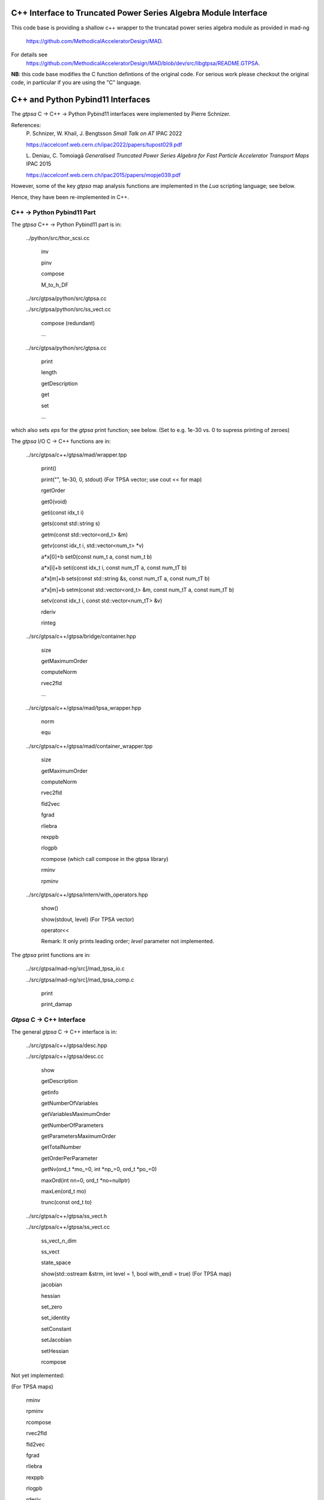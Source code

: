 C++ Interface to Truncated Power Series Algebra Module Interface
=================================================================

This code base is providing a shallow c++ wrapper to the
truncatad power series algebra module as provided in mad-ng
	https://github.com/MethodicalAcceleratorDesign/MAD.

For details see
	https://github.com/MethodicalAcceleratorDesign/MAD/blob/dev/src/libgtpsa/README.GTPSA.


**NB**: this code base modifies the C function defintions of the original code.
For serious work please checkout the original code, in particular if you are using the "C" language.

C++ and Python Pybind11 Interfaces
==================================

The *gtpsa* C -> C++ -> Python Pybind11 interfaces were implemented by Pierre Schnizer.

References:
	P\. Schnizer, W. Khail, J. Bengtsson *Small Talk on AT* IPAC 2022

	https://accelconf.web.cern.ch/ipac2022/papers/tupost029.pdf

	L\. Deniau, C. Tomoiagă *Generalised Truncated Power Series Algebra for Fast Particle Accelerator Transport Maps* IPAC 2015

	https://accelconf.web.cern.ch/ipac2015/papers/mopje039.pdf

However, some of the key *gtpsa* map analysis functions are implemented in the *Lua* scripting language; see below.

Hence, they have been re-implemented in C++.

C++ -> Python Pybind11 Part
---------------------------
The *gtpsa* C++ -> Python Pybind11 part is in:

	../python/src/thor_scsi.cc

		inv

		pinv

		compose

		M_to_h_DF

	../src/gtpsa/python/src/gtpsa.cc

	../src/gtpsa/python/src/ss_vect.cc

		compose (redundant)

		...

	../src/gtpsa/python/src/gtpsa.cc

		print

		length

		getDescription

		get

		set

		...

which also sets *eps* for the *gtpsa* print function; see below.
(Set to e.g. 1e-30 vs. 0 to supress printing of zeroes)

The *gtpsa* I/O C -> C++ functions are in:

	../src/gtpsa/c++/gtpsa/mad/wrapper.tpp

		print()

		print("", 1e-30, 0, stdout) (For TPSA vector; use cout << for map)

		rgetOrder

		get0(void)

		geti(const idx_t i)

		gets(const std::string s)

		getm(const std::vector<ord_t> &m)

		getv(const idx_t i, std::vector<num_t> *v)

		a*x[0]+b
		set0(const num_t a, const num_t b)

		a*x[i]+b
		seti(const idx_t i, const num_tT a, const num_tT b)

		a*x[m]+b
		sets(const std::string &s, const num_tT a, const num_tT b)

		a*x[m]+b
		setm(const std::vector<ord_t> &m, const num_tT a, const num_tT b)

		setv(const idx_t i, const std::vector<num_tT> &v)

		rderiv

		rinteg

	../src/gtpsa/c++/gtpsa/bridge/container.hpp

		size

		getMaximumOrder

		computeNorm

		rvec2fld

		...

	../src/gtpsa/c++/gtpsa/mad/tpsa_wrapper.hpp

		norm

		equ

	../src/gtpsa/c++/gtpsa/mad/container_wrapper.tpp

		size

		getMaximumOrder

		computeNorm

		rvec2fld

		fld2vec

		fgrad

		rliebra

		rexppb

		rlogpb

		rcompose (which call compose in the gtpsa library)

		rminv

		rpminv

	../src/gtpsa/c++/gtpsa/intern/with_operators.hpp

		show()

		show(stdout, level) (For TPSA vector)

		operator<<

		Remark: It only prints leading order; *level* parameter not implemented.

The *gtpsa* print functions are in:

	../src/gtpsa/mad-ng/src]/mad_tpsa_io.c

	../src/gtpsa/mad-ng/src]/mad_tpsa_comp.c

		print

		print_damap

*Gtpsa* C -> C++ Interface
------------------------
The general *gtpsa* C -> C++ interface is in:

	../src/gtpsa/c++/gtpsa/desc.hpp

	../src/gtpsa/c++/gtpsa/desc.cc

		show

		getDescription

		getinfo

		getNumberOfVariables

		getVariablesMaximumOrder

		getNumberOfParameters

		getParametersMaximumOrder

		getTotalNumber

		getOrderPerParameter

		getNv(ord_t *mo_=0, int *np_=0, ord_t *po_=0)

		maxOrd(int nn=0, ord_t *no=nullptr)

		maxLen(ord_t mo)

		trunc(const ord_t to)


	../src/gtpsa/c++/gtpsa/ss_vect.h

	../src/gtpsa/c++/gtpsa/ss_vect.cc

		ss_vect_n_dim

		ss_vect

		state_space

		show(std::ostream &strm, int level = 1, bool with_endl = true) (For TPSA map)

		jacobian

		hessian

		set_zero

		set_identity

		setConstant

		setJacobian

		setHessian

		rcompose

Not yet implemented:

(For TPSA maps)

	rminv

	rpminv

	rcompose

	rvec2fld

	fld2vec

	fgrad

	rliebra

	rexppb

	rlogpb

	rderiv

	../src/gtpsa/c++/gtpsa/lielib.cc

		inv

		pinv

		compose

		M_to_h_DF

TPSA descriptor operations are in:

	../src/gtpsa/mad-ng/src/mad_desc.h

	../src/gtpsa/mad-ng/src/mad_desc.c

TPSA vector operations are in:

	../src/gtpsa/mad-ng/src/mad_tpsa.h

	../src/gtpsa/mad-ng/src/mad_tpsa_ops.c

		add

		sub

		...

		integ

		deriv

		poisbra

		...

		print

		...

		cutord

TPSA map operations are in:

	../src/gtpsa/mad-ng/src/mad_tpsa_comp.c

		Local

		print_damap

		Public

		compose

		translate

		eval


	../src/gtpsa/mad-ng/src]/mad_tpsa_comp_s.tc

		compose

	../src/gtpsa/mad-ng/src]/mad_tpsa_minv.c

		minv

		pinv

	../src/gtpsa/mad-ng/src/mad_tpsa_mops.c

		Local

		print_damap

		Public

		exppb

		logpb

		liebra

		fgrad

		Compute (Eq. (34)):

			G(x;0) = -J grad.f(x;0)
		vec2fld


		Compute(Eqs. (34)-(37)):

			f(x;0) = \int_0^x J G(x';0) dx' = x^t J phi G(x;0)

		fld2vec

		mnrm (norm)

Also, a few are in:

(coded in *Lua*)

	../src/gtpsa/mad-ng/src/madl_damap.mad

		map_ctor

		factor_map

		Factored Lie of exponential and poisson bracket:

			r = exp(:y1:) exp(:y2:)... x

		lieexppb

		flofacg

		...

	../src/gtpsa/madl_gphys.mad

		make_symp (Make map symplectic, thesis by Liam Healy)

			L\. Healy *Lie-Algebraic Methods for Treating Lattice Parameter Errors in Particle Accelerators* Thesis, Univ. of Maryland, 1986.

		gphys.normal_ng (Map normal form)

		normal_c (Phasor basis)

*Lua* Scripting Language
----------------------
The *Lua* scripting language (Portuguese: *lua* -> *moon*) was created by the Computer Graphics
Technology Group (Tecgraf) at the PUC Univ., Rio de Janeiro, Brazil in 1993:

	https://www.lua.org/about.html

LuaJiT is a just-in-time compiler:

	https://luajit.org/luajit.html
